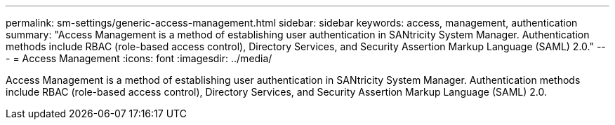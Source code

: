 ---
permalink: sm-settings/generic-access-management.html
sidebar: sidebar
keywords: access, management, authentication
summary: "Access Management is a method of establishing user authentication in SANtricity System Manager. Authentication methods include RBAC (role-based access control), Directory Services, and Security Assertion Markup Language (SAML) 2.0."
---
= Access Management
:icons: font
:imagesdir: ../media/

[.lead]
Access Management is a method of establishing user authentication in SANtricity System Manager. Authentication methods include RBAC (role-based access control), Directory Services, and Security Assertion Markup Language (SAML) 2.0.
